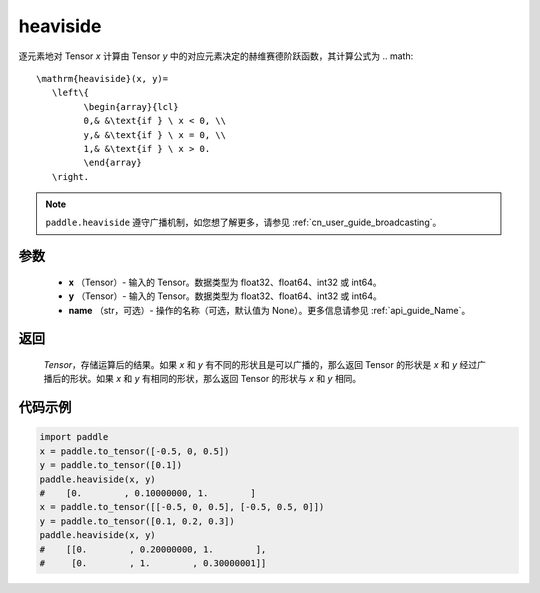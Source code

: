 .. _cn_api_paddle_tensor_heaviside:

heaviside
-------------------------------

.. py:function:: paddle.heaviside(x, y, name=None)


逐元素地对 Tensor `x` 计算由 Tensor `y` 中的对应元素决定的赫维赛德阶跃函数，其计算公式为
.. math::
   \mathrm{heaviside}(x, y)=
      \left\{
            \begin{array}{lcl}
            0,& &\text{if } \ x < 0, \\
            y,& &\text{if } \ x = 0, \\
            1,& &\text{if } \ x > 0.
            \end{array}
      \right.

.. note::
   ``paddle.heaviside`` 遵守广播机制，如您想了解更多，请参见 :ref:`cn_user_guide_broadcasting`。

参数
:::::::::
   - **x** （Tensor）- 输入的 Tensor。数据类型为 float32、float64、int32 或 int64。
   - **y** （Tensor）- 输入的 Tensor。数据类型为 float32、float64、int32 或 int64。
   - **name** （str，可选）- 操作的名称（可选，默认值为 None）。更多信息请参见 :ref:`api_guide_Name`。

返回
:::::::::
   `Tensor`，存储运算后的结果。如果 `x` 和 `y` 有不同的形状且是可以广播的，那么返回 Tensor 的形状是 `x` 和 `y` 经过广播后的形状。如果 `x` 和 `y` 有相同的形状，那么返回 Tensor 的形状与 `x` 和 `y` 相同。


代码示例
::::::::::

.. code-block:: python

   import paddle
   x = paddle.to_tensor([-0.5, 0, 0.5])
   y = paddle.to_tensor([0.1])
   paddle.heaviside(x, y)
   #    [0.        , 0.10000000, 1.        ]
   x = paddle.to_tensor([[-0.5, 0, 0.5], [-0.5, 0.5, 0]])
   y = paddle.to_tensor([0.1, 0.2, 0.3])
   paddle.heaviside(x, y)
   #    [[0.        , 0.20000000, 1.        ],
   #     [0.        , 1.        , 0.30000001]]
